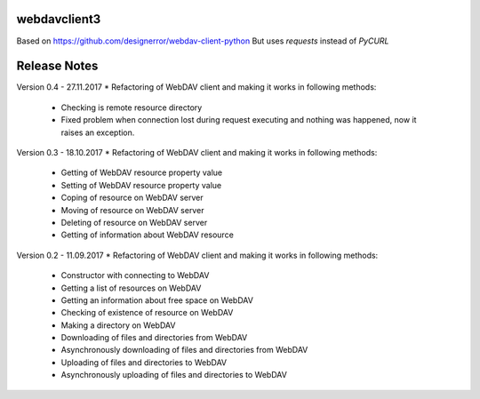 webdavclient3
=============

Based on https://github.com/designerror/webdav-client-python
But uses `requests` instead of `PyCURL`


Release Notes
=============
Version 0.4 - 27.11.2017
* Refactoring of WebDAV client and making it works in following methods:
    - Checking is remote resource directory
    - Fixed problem when connection lost during request executing and nothing was happened, now it raises an exception.

Version 0.3 - 18.10.2017
* Refactoring of WebDAV client and making it works in following methods:
    - Getting of WebDAV resource property value
    - Setting of WebDAV resource property value
    - Coping of resource on WebDAV server
    - Moving of resource on WebDAV server
    - Deleting of resource on WebDAV server
    - Getting of information about WebDAV resource

Version 0.2 - 11.09.2017
* Refactoring of WebDAV client and making it works in following methods:
    - Constructor with connecting to WebDAV
    - Getting a list of resources on WebDAV
    - Getting an information about free space on WebDAV
    - Checking of existence of resource on WebDAV
    - Making a directory on WebDAV
    - Downloading of files and directories from WebDAV
    - Asynchronously downloading of files and directories from WebDAV
    - Uploading of files and directories to WebDAV
    - Asynchronously uploading of files and directories to WebDAV